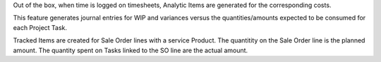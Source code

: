 Out of the box, when time is logged on timesheets,
Analytic Items are generated for the corresponding costs.

This feature generates journal entries for WIP and variances
versus the quantities/amounts expected to be consumed for each Project Task.

Tracked Items are created for Sale Order lines with a service Product.
The quantitity on the Sale Order line is the planned amount.
The quantity spent on Tasks linked to the SO line are the actual amount.
